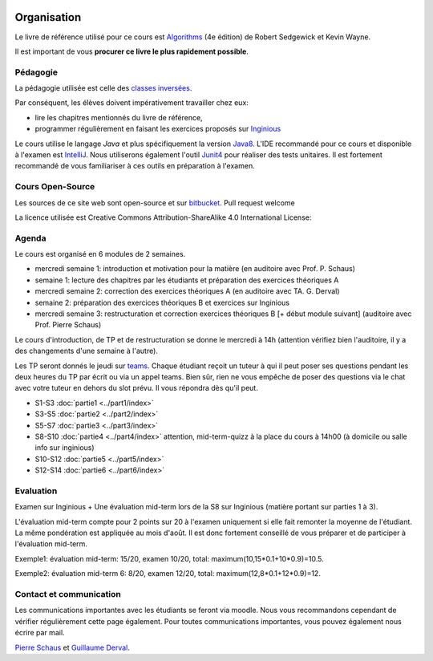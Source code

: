 	.. _intro:



************
Organisation
************


Le livre de référence utilisé pour ce cours est
`Algorithms <https://algs4.cs.princeton.edu/home/>`_ (4e édition)
de Robert Sedgewick et Kevin Wayne.

Il est important de vous **procurer ce livre le plus rapidement possible**.


Pédagogie
=======================================


La pédagogie utilisée est celle des `classes inversées <https://fr.wikipedia.org/wiki/Classe_inversée>`_.

Par conséquent, les élèves doivent impérativement travailler chez eux:

* lire les chapitres mentionnés du livre de référence,
* programmer régulièrement en faisant les exercices proposés sur Inginious_


Le cours utilise le langage *Java* et plus spécifiquement la version Java8_.
L'IDE recommandé pour ce cours et disponible à l'examen est IntelliJ_.
Nous utiliserons également l'outil Junit4_ pour réaliser des tests unitaires.
Il est fortement recommandé de vous familiariser à ces outils en préparation à l'examen.

.. _Java8: https://docs.oracle.com/javase/8/docs/api.
.. _IntelliJ: https://www.jetbrains.com/idea/
.. _Inginious: https://inginious.info.ucl.ac.be
.. _JUnit4: https://junit.org/junit4/.


Cours Open-Source
=======================================

Les sources de ce site web sont open-source et sur `bitbucket <https://bitbucket.org/pschaus/lsinf1121/src/master/>`_.
Pull request welcome

La licence utilisée est Creative Commons Attribution-ShareAlike 4.0 International License:

.. image:: https://i.creativecommons.org/l/by-sa/4.0/88x31.png
    :alt: CC-BY-SA


Agenda
=======================================

Le cours est organisé en 6 modules de 2 semaines.

.. image:: organisation.svg
    :scale: 80
    :width: 400
    :alt: DFS


* mercredi semaine 1: introduction et motivation pour la matière (en auditoire avec Prof. P. Schaus)
* semaine 1: lecture des chapitres par les étudiants et préparation des exercices théoriques A
* mercredi semaine 2: correction des exercices théoriques A (en auditoire avec TA. G. Derval)
* semaine 2: préparation des exercices théoriques B et exercices sur Inginious
* mercredi semaine 3: restructuration et correction exercices théoriques B [+ début module suivant] (auditoire avec Prof. Pierre Schaus)

Le cours d'introduction, de TP et de restructuration se donne le mercredi à 14h (attention vérifiez bien l'auditoire, il y a des changements d'une semaine à l'autre).

Les TP seront donnés le jeudi sur `teams <https://teams.microsoft.com/l/team/19%3aqmiZIHdcRhij9hhpTWgAcGw4wC4MYuXpTunnWDxPqJ01%40thread.tacv2/conversations?groupId=8a1f27d1-ad11-4ba2-a7e3-45455bd71ef9&tenantId=7ab090d4-fa2e-4ecf-bc7c-4127b4d582ec>`_.
Chaque étudiant reçoit un tuteur à qui il peut poser ses questions pendant les deux heures du TP par écrit ou via un appel teams.
Bien sûr, rien ne vous empêche de poser des questions via le chat avec votre tuteur en dehors du slot prévu.
Il vous répondra dès qu'il peut.

* S1-S3 :doc:`partie1 <../part1/index>`
* S3-S5 :doc:`partie2 <../part2/index>`
* S5-S7 :doc:`partie3 <../part3/index>`
* S8-S10 :doc:`partie4 <../part4/index>` attention, mid-term-quizz à la place du cours à 14h00 (à domicile ou salle info sur inginious)
* S10-S12 :doc:`partie5 <../part5/index>`
* S12-S14 :doc:`partie6 <../part6/index>`

Evaluation
=======================================

Examen sur Inginious + Une évaluation mid-term lors de la S8 sur Inginious (matière portant sur parties 1 à 3).

L'évaluation mid-term compte pour 2 points sur 20 à l'examen uniquement si elle fait remonter la moyenne de l'étudiant.
La même pondération est appliquée au mois d'août.
Il est donc fortement conseillé de vous préparer et de participer à l'évaluation mid-term.

Exemple1: évaluation mid-term: 15/20, examen 10/20, total: maximum(10,15*0.1+10*0.9)=10.5.

Exemple2: évaluation mid-term 6: 8/20, examen 12/20, total: maximum(12,8*0.1+12*0.9)=12.



Contact et communication
=======================================


Les communications importantes avec les étudiants se feront via moodle.
Nous vous recommandons cependant de vérifier régulièrement cette page également.
Pour toutes communications importantes, vous pouvez également nous écrire par mail.

`Pierre Schaus <pierre.schaus@uclouvain.be>`_ et
`Guillaume Derval <guillaume.derval@uclouvain.be>`_.
